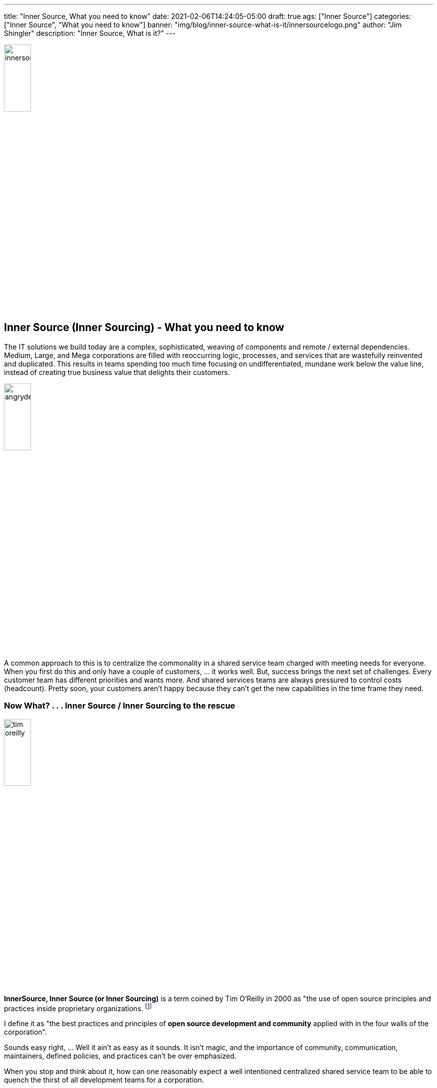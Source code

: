 ---
title: "Inner Source, What you need to know"
date: 2021-02-06T14:24:05-05:00
draft: true
ags: ["Inner Source"]
categories: ["Inner Source", "What you need to know"]
banner: "img/blog/inner-source-what-is-it/innersourcelogo.png"
author: "Jim Shingler"
description: "Inner Source, What is it?"
---

:icons: font                  
:imagesdir-old: {imagesdir}   
// :imagesdir: ../../../../../img/blog/inner-source-what-is-it
:imagesdir: ../../static/img/blog/inner-source-what-is-it


image::innersourcelogo.png[width=25%, height=25%, OBS]

## Inner Source (Inner Sourcing) - What you need to know

The IT solutions we build today are a complex, sophisticated, weaving of components and remote / external dependencies.  Medium, Large, and Mega corporations are filled with reoccurring logic, processes, and services that are wastefully reinvented and duplicated.  This results in teams spending too much time focusing on undifferentiated, mundane work below the value line, instead of creating true business value that delights their customers.

image::angrydeveloper.jpg[width=25%, height=25%, Angry Developer]

A common approach to this is to centralize the commonality in a shared service team charged with meeting needs for everyone.  When you first do this and only have a couple of customers, ... it works well.  But, success brings the next set of challenges.  Every customer team has different priorities and wants more.  And shared services teams are always pressured to control costs (headcount). Pretty soon, your customers aren't happy because they can't get the new capabilities in the time frame  they need.

### Now What?  . . . Inner Source / Inner Sourcing to the rescue

image::tim-oreilly.jpg[width=25%, height=25%, Tim O'Reilly]

*InnerSource, Inner Source (or Inner Sourcing)* is a term coined by Tim O’Reilly in 2000 as "the use of open source principles and practices inside proprietary organizations.  footnote:[https://www.fosslife.org/introduction-innersource[An Introduction to InnerSource]]

I define it as "the best practices and principles of *open source development and community* applied with in the four walls of the corporation".

Sounds easy right, ... Well it ain't as easy as it sounds.  It isn't magic, and the importance of community, communication, maintainers, defined policies, and practices can't be over emphasized.

When you stop and think about it, how can one reasonably expect a well intentioned centralized shared service team to be able to quench the thirst of all development teams for a corporation.

The solutions is to build a system of people across the corporation collaborating and working together to design and implement a solution.  The astute reader has probably already realized, the largest challenge isn't a technology problem, it is a great time to be alive, we have plenty of technology.  It is a people process problem.

This is where we need to leverage the lessons form Open Source and apply them within the company.  What are the Open Source lessons we can apply.

.  Create a compelling vision of your "inner source" product
.  Develop a customer community 
.  Use customer-focused Product Thinking and Organizational Change Management 
.  Core group of Maintainers
.  Define the products Development Process
.  Recruite committers
.  Communicate, communicate, communicate


Organization Change Management


image::artofcommunity.jpg[link="https://drive.google.com/file/d/1EI6YcKlTdzojLD4RdVjYVlmFRTNzzge0/view", The Art of Community]

https://drive.google.com/file/d/1EI6YcKlTdzojLD4RdVjYVlmFRTNzzge0/view

NOTES:
- "If you are thinking about Inner Source, you have to think about Software Architecture as well"
- Linus Talvoids "I couldn't have build a new windows kernel even if I had all of the source code, .." the architecture just wouldn't allow it. because of software architecture Book Open Sources
- Not about Software Licenses
- Why and How to Modularize code
- Break Silos
- ASP .NET started as inner source project over a holiday weekend
- Already doing it just dont know it
- Open Source "Scratching your own itch" - Eric Almand
- Freedom
- Microsoft driving inner source internallly, ... Apache people they hired
- Digital Natives expect agency
- Comcast is learning Inner Source
- Inner Source before Open Source

Linus’ Law, “Given enough eyeballs, all bugs are shallow.” I propose a corollary, which we might call Scott’s Law, or The Law of Innersourcing: “Given enough connected developers, all software development emulates the best practices of Open Source software.”

philosophy of human relations

Communication is key, communication overhead

Inner Sourcing: https://web.archive.org/web/20171014101536/http:/archive.oreilly.com/pub/a/oreilly/ask_tim/2000/opengl_1200.html




## Additional Resources
- https://www.fosslife.org/introduction-innersource[An Introduction to InnerSource]
- http://innersourcecommons.org/[InnerSource Commons]
- https://www.slideshare.net/jimjag/innersource-101-and-the-apache-way[Inner Source 101 and The Apache Way]
- https://opensource.guide/[Open Source Guides]
- https://resources.github.com/whitepapers/introduction-to-innersource/[An Introduction to Inner Source]
- https://blog.bitergia.com/2016/07/26/innersourcing-the-development-model-of-the-future/[InnerSourcing: the development model of the future?]
- https://www.oreilly.com/library/view/adopting-innersource/9781492041863/ch01.html[Adopting InnerSource]
- https://paypal.github.io/InnerSourceCommons/assets/files/AdoptingInnerSource.pdf[Adopting InnerSource PDF]



